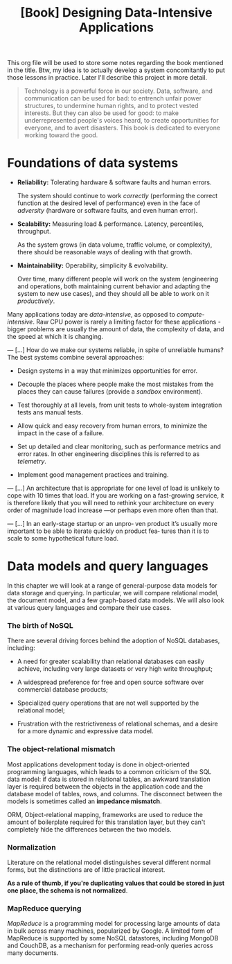 :PROPERTIES:
:ID:       61e93da7-245e-4b05-a68b-29140f926091
:END:
#+title: [Book] Designing Data-Intensive Applications

This org file will  be used to store some notes regarding  the book mentioned in
the title.  Btw, my idea  is to actually develop  a system concomitantly  to put
those lessons in practice. Later I'll describe this project in more detail.

#+BEGIN_QUOTE

  Technology  is  a   powerful  force  in  our  society.   Data,  software,  and
  communication can  be used for  bad: to  entrench unfair power  structures, to
  undermine human rights, and to protect  vested interests. But they can also be
  used  for good:  to make  underrepresented  people's voices  heard, to  create
  opportunities for everyone, and to avert disasters.  This book is dedicated to
  everyone working toward the good.

#+END_QUOTE

* Foundations of data systems

+ *Reliability:*
  Tolerating hardware & software faults and human errors.

  The  system  should  continue  to work  /correctly/  (performing  the  correct
  function at the desired level of  performance) even in the face of /adversity/
  (hardware or software faults, and even human error).
  
+ *Scalability:*
  Measuring load & performance. Latency, percentiles, throughput.

  As the  system grows (in  data volume,  traffic volume, or  complexity), there
  should be reasonable ways of dealing with that growth.
  
+ *Maintainability:*
  Operability, simplicity & evolvability.

  Over time,  many different  people will  work on  the system  (engineering and
  operations, both maintaining  current behavior and adapting the  system to new
  use cases), and they should all be able to work on it /productively/.

Many    applications    today    are    /data-intensive/,    as    opposed    to
/compute-intensive/.  Raw  CPU power  is  rarely  a  limiting factor  for  these
applications - bigger problems are usually the amount of data, the complexity of
data, and the speed at which it is changing.

---
[...] How do we  make our systems reliable, in spite  of unreliable humans?  The
best systems combine several approaches:

- Design systems in a way that minimizes opportunities for error.

- Decouple the places where people make the most mistakes from the places they
  can cause failures (provide a /sandbox/ environment).

- Test thoroughly at all levels, from unit tests to whole-system integration tests
  ans manual tests.

- Allow quick and easy recovery from human errors, to minimize the impact in the
  case of a failure.

- Set up detailed and clear monitoring, such as performance metrics and error rates.
  In other engineering disciplines this is referred to as /telemetry/.

- Implement good management practices and training.

---
[...] An architecture that  is appropriate for one level of  load is unlikely to
cope with 10 times  that load. If you are working on  a fast-growing service, it
is therefore  likely that you  will need to  rethink your architecture  on every
order of magnitude load increase —or perhaps even more often than that.

---
[...]  In an  early-stage startup  or an  unpro‐ ven  product it’s  usually more
important to  be able to  iterate quickly  on product fea‐  tures than it  is to
scale to some hypothetical future load.

* Data models and query languages

In this chapter we will look at  a range of general-purpose data models for data
storage  and querying.  In particular,  we  will compare  relational model,  the
document model, and a few graph-based data  models. We will also look at various
query languages and compare their use cases.

*** The birth of NoSQL

There  are  several driving  forces  behind  the  adoption of  NoSQL  databases,
including:

- A need for  greater scalability than relational databases  can easily achieve,
  including very large datasets or very high write throughput;

- A  widespread preference  for free  and open  source software  over commercial
  database products;

- Specialized query  operations that  are not well  supported by  the relational
  model;

- Frustration with the restrictiveness of relational schemas, and a desire for a
  more dynamic and expressive data model.

*** The object-relational mismatch

Most  applications  development today  is  done  in object-oriented  programming
languages, which leads to  a common criticism of the SQL data  model: if data is
stored in  relational tables, an  awkward translation layer is  required between
the objects in the application code and  the database model of tables, rows, and
columns. The  disconnect between  the models is  sometimes called  an *impedance
mismatch*.

ORM,  Object-relational mapping,  frameworks are  used to  reduce the  amount of
boilerplate required for this translation  layer, but they can't completely hide
the differences between the two models.

*** Normalization

Literature on the relational model distinguishes several different normal forms,
but the distinctions  are of little practical  interest.

*As a rule of  thumb, if you're duplicating values that could  be stored in just
one place, the schema is not normalized*.

*** MapReduce querying

/MapReduce/ is a programming model for  processing large amounts of data in bulk
across many  machines, popularized  by Google.  A limited  form of  MapReduce is
supported  by  some  NoSQL  datastores,  including MongoDB  and  CouchDB,  as  a
mechanism for performing read-only queries across many documents.
